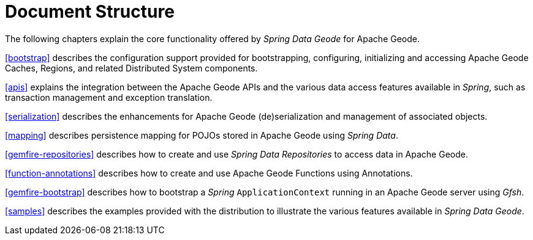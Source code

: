 [[ref-introduction]]
= Document Structure

The following chapters explain the core functionality offered by _Spring Data Geode_ for Apache Geode.

<<bootstrap>> describes the configuration support provided for bootstrapping, configuring, initializing
and accessing Apache Geode Caches, Regions, and related Distributed System components.

<<apis>> explains the integration between the Apache Geode APIs and the various data access features
available in _Spring_, such as transaction management and exception translation.

<<serialization>> describes the enhancements for Apache Geode (de)serialization and management of associated objects.

<<mapping>> describes persistence mapping for POJOs stored in Apache Geode using _Spring Data_.

<<gemfire-repositories>> describes how to create and use _Spring Data Repositories_ to access data in Apache Geode.

<<function-annotations>> describes how to create and use Apache Geode Functions using Annotations.

<<gemfire-bootstrap>> describes how to bootstrap a _Spring_ `ApplicationContext` running in an Apache Geode server
using _Gfsh_.

<<samples>> describes the examples provided with the distribution to illustrate the various features
available in _Spring Data Geode_.
